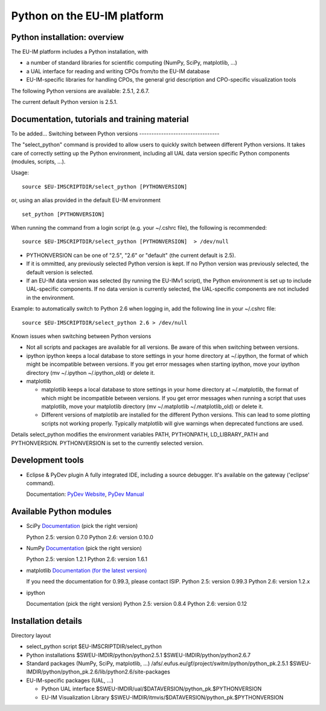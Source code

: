 .. _itm_python:

Python on the EU-IM platform
==========================

Python installation: overview
-----------------------------

The EU-IM platform includes a Python installation, with

-  a number of standard libraries for scientific computing (NumPy,
   SciPy, matplotlib, ...)
-  a UAL interface for reading and writing CPOs from/to the EU-IM database
-  EU-IM-specific libraries for handling CPOs, the general grid
   description and CPO-specific visualization tools

The following Python versions are available: 2.5.1, 2.6.7.

The current default Python version is 2.5.1.

Documentation, tutorials and training material
----------------------------------------------

To be added...
Switching between Python versions
---------------------------------

The "select_python" command is provided to allow users to quickly switch
between different Python versions. It takes care of correctly setting up
the Python environment, including all UAL data version specific Python
components (modules, scripts, ...).

Usage:

::

   source $EU-IMSCRIPTDIR/select_python [PYTHONVERSION] 

or, using an alias provided in the default EU-IM environment

::

   set_python [PYTHONVERSION] 

When running the command from a login script (e.g. your ~/.cshrc file),
the following is recommended:

::

   source $EU-IMSCRIPTDIR/select_python [PYTHONVERSION]  > /dev/null

-  PYTHONVERSION can be one of "2.5", "2.6" or "default" (the current
   default is 2.5).
-  If it is ommitted, any previously selected Python version is kept. If
   no Python version was previously selected, the default version is
   selected.
-  If an EU-IM data version was selected (by running the EU-IMv1 script),
   the Python environment is set up to include UAL-specific components.
   If no data version is currently selected, the UAL-specific components
   are not included in the environment.

Example: to automatically switch to Python 2.6 when logging in, add the
following line in your ~/.cshrc file:

::

   source $EU-IMSCRIPTDIR/select_python 2.6 > /dev/null

Known issues when switching between Python versions

-  Not all scripts and packages are available for all versions. Be aware
   of this when switching between versions.
-  ipython
   ipython keeps a local database to store settings in your home
   directory at ~/.ipython, the format of which might be incompatible
   between versions. If you get error messages when starting ipython,
   move your ipython directory (mv ~/.ipython ~/.ipython_old) or delete
   it.

-  matplotlib

   -  matplotlib keeps a local database to store settings in your home
      directory at ~/.matplotlib, the format of which might be
      incompatible between versions. If you get error messages when
      running a script that uses matplotlib, move your matplotlib
      directory (mv ~/.matplotlib ~/.matplotlib_old) or delete it.
   -  Different versions of matplotlib are installed for the different
      Python versions. This can lead to some plotting scripts not
      working properly. Typically matplotlib will give warnings when
      deprecated functions are used.

Details
select_python modifies the environment variables PATH, PYTHONPATH,
LD_LIBRARY_PATH and PYTHONVERSION. PYTHONVERSION is set to the currently
selected version.

Development tools
-----------------

-  Eclipse & PyDev plugin
   A fully integrated IDE, including a source debugger. It's available
   on the gateway ('eclipse' command).

   Documentation: `PyDev Website <http://pydev.org>`__, `PyDev
   Manual <http://pydev.org/manual.html>`__

Available Python modules
------------------------

-  SciPy
   `Documentation <http://docs.scipy.org/doc/>`__ (pick the right
   version)

   Python 2.5: version 0.7.0 Python 2.6: version 0.10.0

-  NumPy
   `Documentation <http://docs.scipy.org/doc/>`__ (pick the right
   version)

   Python 2.5: version 1.2.1 Python 2.6: version 1.6.1

-  matplotlib
   `Documentation (for the latest
   version) <http://matplotlib.sourceforge.net/contents.html#>`__

   If you need the documentation for 0.99.3, please contact ISIP.
   Python 2.5: version 0.99.3 Python 2.6: version 1.2.x

-  ipython

   Documentation
   (pick the right version)
   Python 2.5: version 0.8.4 Python 2.6: version 0.12

Installation details
--------------------

Directory layout

-  select_python script
   $EU-IMSCRIPTDIR/select_python

-  Python installations
   $SWEU-IMDIR/python/python2.5.1 $SWEU-IMDIR/python/python2.6.7

-  Standard packages
   (NumPy, SciPy, matplotlib, ...)
   /afs/.eufus.eu/gf/project/switm/python/python_pk.2.5.1
   $SWEU-IMDIR/python/python_pk.2.6/lib/python2.6/site-packages

-  EU-IM-specific packages
   (UAL, ...)

   -  Python UAL interface
      $SWEU-IMDIR/ual/$DATAVERSION/python_pk.$PYTHONVERSION

   -  EU-IM Visualization Library
      $SWEU-IMDIR/itmvis/$DATAVERSION/python_pk.$PYTHONVERSION

